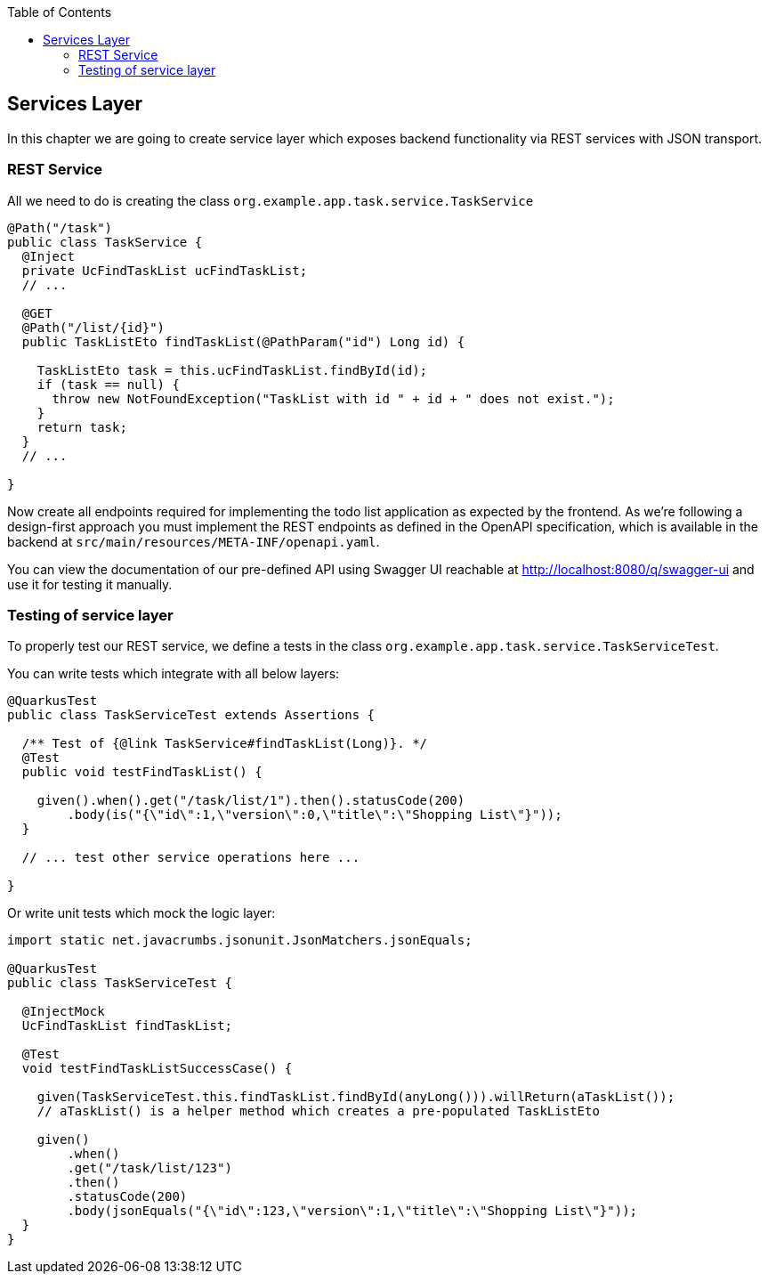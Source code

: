 :toc: macro
toc::[]

== Services Layer

In this chapter we are going to create service layer which exposes backend functionality via REST services with JSON transport.

=== REST Service

All we need to do is creating the class `org.example.app.task.service.TaskService`

[source,java]
----
@Path("/task")
public class TaskService {
  @Inject
  private UcFindTaskList ucFindTaskList;
  // ...
  
  @GET
  @Path("/list/{id}")
  public TaskListEto findTaskList(@PathParam("id") Long id) {

    TaskListEto task = this.ucFindTaskList.findById(id);
    if (task == null) {
      throw new NotFoundException("TaskList with id " + id + " does not exist.");
    }
    return task;
  }
  // ...

}
----

Now create all endpoints required for implementing the todo list application as expected by the frontend. As we're following a design-first approach you must implement the REST endpoints as defined in the OpenAPI specification, which is available in the backend at `+src/main/resources/META-INF/openapi.yaml+`.

You can view the documentation of our pre-defined API using Swagger UI reachable at http://localhost:8080/q/swagger-ui and use it for testing it manually.

=== Testing of service layer

To properly test our REST service, we define a tests in the class `org.example.app.task.service.TaskServiceTest`.

You can write tests which integrate with all below layers:

[source,java]
----
@QuarkusTest
public class TaskServiceTest extends Assertions {

  /** Test of {@link TaskService#findTaskList(Long)}. */
  @Test
  public void testFindTaskList() {

    given().when().get("/task/list/1").then().statusCode(200)
        .body(is("{\"id\":1,\"version\":0,\"title\":\"Shopping List\"}"));
  }

  // ... test other service operations here ...

}
----

Or write unit tests which mock the logic layer:

[source,java]
----
import static net.javacrumbs.jsonunit.JsonMatchers.jsonEquals;

@QuarkusTest
public class TaskServiceTest {
  
  @InjectMock
  UcFindTaskList findTaskList;

  @Test
  void testFindTaskListSuccessCase() {

    given(TaskServiceTest.this.findTaskList.findById(anyLong())).willReturn(aTaskList());
    // aTaskList() is a helper method which creates a pre-populated TaskListEto

    given()
        .when()
        .get("/task/list/123")
        .then()
        .statusCode(200)
        .body(jsonEquals("{\"id\":123,\"version\":1,\"title\":\"Shopping List\"}"));
  }
}
----
